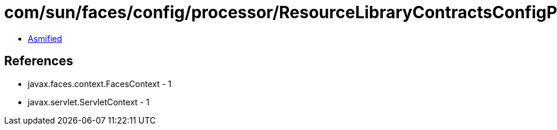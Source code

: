 = com/sun/faces/config/processor/ResourceLibraryContractsConfigProcessor.class

 - link:ResourceLibraryContractsConfigProcessor-asmified.java[Asmified]

== References

 - javax.faces.context.FacesContext - 1
 - javax.servlet.ServletContext - 1

